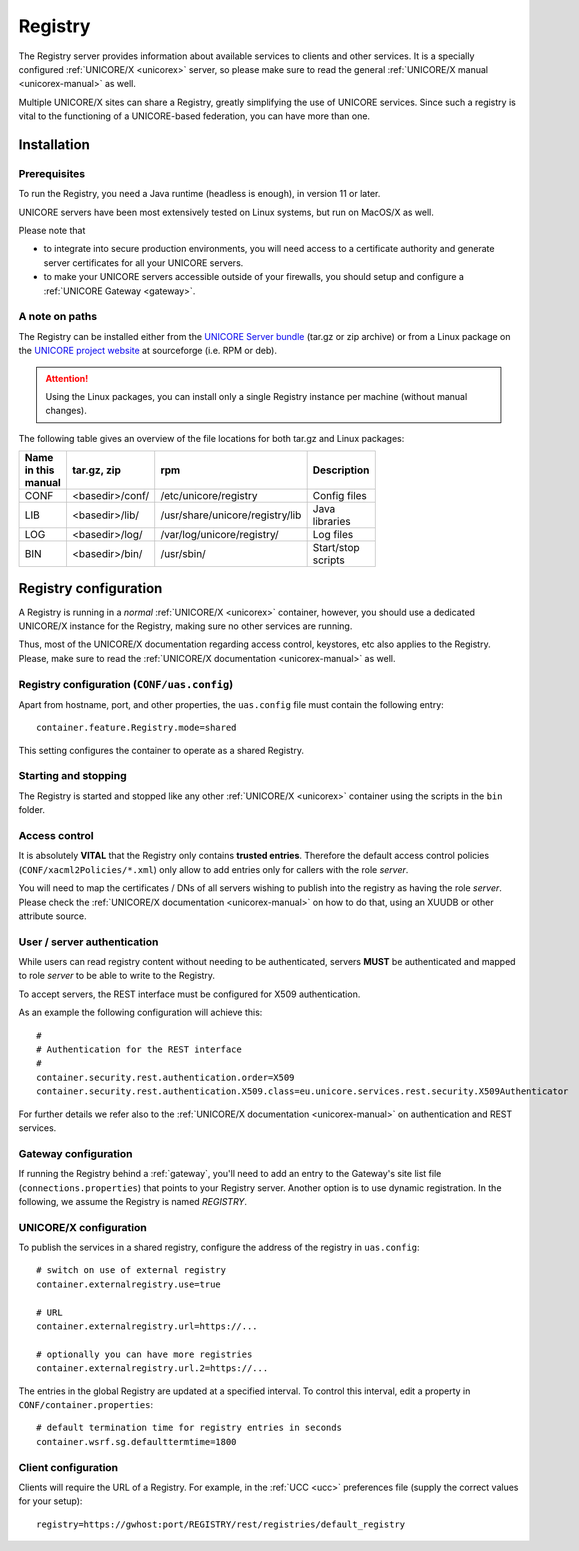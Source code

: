 .. _registry:

Registry 
********

The Registry server provides information about available services to clients and other 
services. It is a specially configured :ref:`UNICORE/X <unicorex>` server, so please make sure 
to read the general :ref:`UNICORE/X manual <unicorex-manual>` as well.

Multiple UNICORE/X sites can share a Registry, greatly simplifying the use of UNICORE services. 
Since such a registry is vital to the functioning of a UNICORE-based federation, you can have 
more than one.


|install-img| Installation
--------------------------

.. |install-img| image:: ../../_static/installer.png
	:height: 32px
	:align: middle

Prerequisites
~~~~~~~~~~~~~ 

To run the Registry, you need a Java runtime (headless is enough), in version 11 or later.

UNICORE servers have been most extensively tested on Linux systems, but run on MacOS/X as well.

Please note that

- to integrate into secure production environments, you will need access to a certificate 
  authority and generate server certificates for all your UNICORE servers.

- to make your UNICORE servers accessible outside of your firewalls,
  you should setup and configure a :ref:`UNICORE Gateway <gateway>`.


A note on paths
~~~~~~~~~~~~~~~

The Registry can be installed either from the `UNICORE Server bundle  
<https://sourceforge.net/projects/unicore/files/Servers/Core/>`_ (tar.gz or zip archive) or 
from a Linux package on the `UNICORE project website 
<https://sourceforge.net/p/unicore/wiki/Linux_Repositories/>`_ at sourceforge  
(i.e. RPM or deb). 

.. attention::

  Using the Linux packages, you can install only a single Registry instance per machine 
  (without manual changes).

The following table gives an overview of the file locations for both
tar.gz and Linux packages:

.. table::
 :width: 100
 :widths: 15 20 40 25
 :class: tight-table
 
 +---------+--------------------+-----------------------------------+----------------+
 | Name in | tar.gz,  zip       | rpm                               | Description    |
 | this    |                    |                                   |                |
 | manual  |                    |                                   |                |
 +=========+====================+===================================+================+
 | CONF    | <basedir>/conf/    | /etc/unicore/registry             | Config files   |
 +---------+--------------------+-----------------------------------+----------------+
 | LIB     | <basedir>/lib/     | /usr/share/unicore/registry/lib   | Java libraries |
 +---------+--------------------+-----------------------------------+----------------+
 | LOG     | <basedir>/log/     | /var/log/unicore/registry/        | Log files      |
 +---------+--------------------+-----------------------------------+----------------+
 | BIN     | <basedir>/bin/     | /usr/sbin/                        | Start/stop     |
 |         |                    |                                   | scripts        |
 +---------+--------------------+-----------------------------------+----------------+


|config-img| Registry configuration
-----------------------------------

.. |config-img| image:: ../../_static/configuration.png
	:height: 32px
	:align: middle


A Registry is running in a *normal* :ref:`UNICORE/X <unicorex>` container, however, you
should use a dedicated UNICORE/X instance for the Registry, making sure no other services 
are running.

Thus, most of the UNICORE/X documentation regarding access control, keystores, etc also applies 
to the Registry. Please, make sure to read the :ref:`UNICORE/X documentation <unicorex-manual>` 
as well.


Registry configuration (``CONF/uas.config``)
~~~~~~~~~~~~~~~~~~~~~~~~~~~~~~~~~~~~~~~~~~~~

Apart from hostname, port, and other properties, the ``uas.config`` file must contain the 
following entry::

 container.feature.Registry.mode=shared

This setting configures the container to operate as a shared Registry.


Starting and stopping
~~~~~~~~~~~~~~~~~~~~~

The Registry is started and stopped like any other 
:ref:`UNICORE/X <unicorex>` container using the scripts in the ``bin`` folder.

.. _access-control:

Access control
~~~~~~~~~~~~~~

It is absolutely **VITAL** that the Registry only contains **trusted
entries**. Therefore the default access control policies (``CONF/xacml2Policies/*.xml``)
only allow to add entries only for callers with the role *server*.

You will need to map the certificates / DNs of all servers wishing to publish into the registry
as having the role *server*.  Please check the :ref:`UNICORE/X documentation <unicorex-manual>`
on how to do that, using an XUUDB or other attribute source.


User / server authentication
~~~~~~~~~~~~~~~~~~~~~~~~~~~~

While users can read registry content without needing to be authenticated,
servers **MUST** be authenticated and mapped to role *server* to be able
to write to the Registry.

To accept servers, the REST interface must be configured for X509
authentication.

As an example the following configuration will achieve this::

  #
  # Authentication for the REST interface
  #
  container.security.rest.authentication.order=X509
  container.security.rest.authentication.X509.class=eu.unicore.services.rest.security.X509Authenticator


For further details we refer also to the :ref:`UNICORE/X documentation <unicorex-manual>` on
authentication and REST services.


Gateway configuration
~~~~~~~~~~~~~~~~~~~~~

If running the Registry behind a :ref:`gateway`, you'll need to add an entry
to the Gateway's site list file (``connections.properties``) that points
to your Registry server. Another option is to use dynamic
registration. In the following, we assume the Registry is named
*REGISTRY*.


UNICORE/X configuration
~~~~~~~~~~~~~~~~~~~~~~~

To publish the services in a shared registry, configure the
address of the registry in ``uas.config``::

  # switch on use of external registry 
  container.externalregistry.use=true
  
  # URL
  container.externalregistry.url=https://...
  
  # optionally you can have more registries
  container.externalregistry.url.2=https://...

The entries in the global Registry are updated at a specified
interval. To control this interval, edit a property in
``CONF/container.properties``::

  # default termination time for registry entries in seconds
  container.wsrf.sg.defaulttermtime=1800

  
Client configuration
~~~~~~~~~~~~~~~~~~~~

Clients will require the URL of a Registry.
For example, in the :ref:`UCC <ucc>` preferences file (supply the correct 
values for your setup)::

  registry=https://gwhost:port/REGISTRY/rest/registries/default_registry

